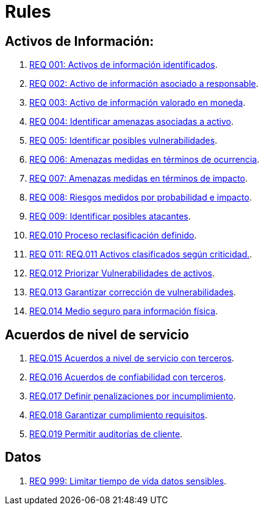 :slug: rules/
:category: rules
:description: El propósito de esta página es presentar los productos ofrecidos por FLUID. Rules es una recopilación de criterios de seguridad desarrollados por FLUID, basados en diferentes estándares internacionales para garantizar la seguridad de la información en diferentes áreas.
:keywords: FLUID, Productos, Rules, Criterios, Seguridad, Aplicaciones.

= Rules

== Activos de Información:

. link:001/[REQ 001: Activos de información identificados].
. link:002/[REQ 002: Activo de información asociado a responsable].
. link:003/[REQ 003: Activo de información valorado en moneda].
. link:004/[REQ 004: Identificar amenazas asociadas a activo].
. link:005/[REQ 005: Identificar posibles vulnerabilidades].
. link:006/[REQ 006: Amenazas medidas en términos de ocurrencia].
. link:007/[REQ 007: Amenazas medidas en términos de impacto].
. link:008/[REQ 008: Riesgos medidos por probabilidad e impacto].
. link:009/[REQ 009: Identificar posibles atacantes].
. link:010/[REQ.010 Proceso reclasificación definido].
. link:011/[REQ 011: REQ.011 Activos clasificados según criticidad.].
. link:012/[REQ.012 Priorizar Vulnerabilidades de activos].
. link:013/[REQ.013 Garantizar corrección de vulnerabilidades].
. link:014/[REQ.014 Medio seguro para información física].

== Acuerdos de nivel de servicio

. link:015/[REQ.015 Acuerdos a nivel de servicio con terceros].
. link:016/[REQ.016 Acuerdos de confiabilidad con terceros].
. link:017/[REQ.017 Definir penalizaciones por incumplimiento].
. link:018/[REQ.018 Garantizar cumplimiento requisitos].
. link:019/[REQ.019 Permitir auditorías de cliente].


== Datos

. link:999/[REQ 999: Limitar tiempo de vida datos sensibles].
